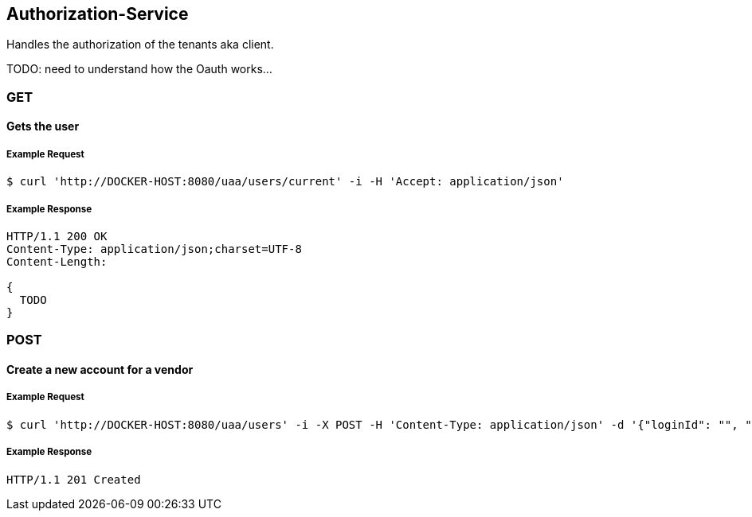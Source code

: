 [auth]
== Authorization-Service

Handles the authorization of the tenants aka client.

TODO: need to understand how the Oauth works...

=== GET

==== Gets the user

===== Example Request
[source,bash,options="nowrap"]
----
$ curl 'http://DOCKER-HOST:8080/uaa/users/current' -i -H 'Accept: application/json'
----
===== Example Response
[source,http,options="nowrap"]
----
HTTP/1.1 200 OK
Content-Type: application/json;charset=UTF-8
Content-Length:

{
  TODO
}

----

=== POST

==== Create a new account for a vendor

===== Example Request
[source,bash,options="nowrap"]
----
$ curl 'http://DOCKER-HOST:8080/uaa/users' -i -X POST -H 'Content-Type: application/json' -d '{"loginId": "", "firstName":"", "lastName":""}'
----

===== Example Response
[source,http,options="nowrap"]
----
HTTP/1.1 201 Created

----
